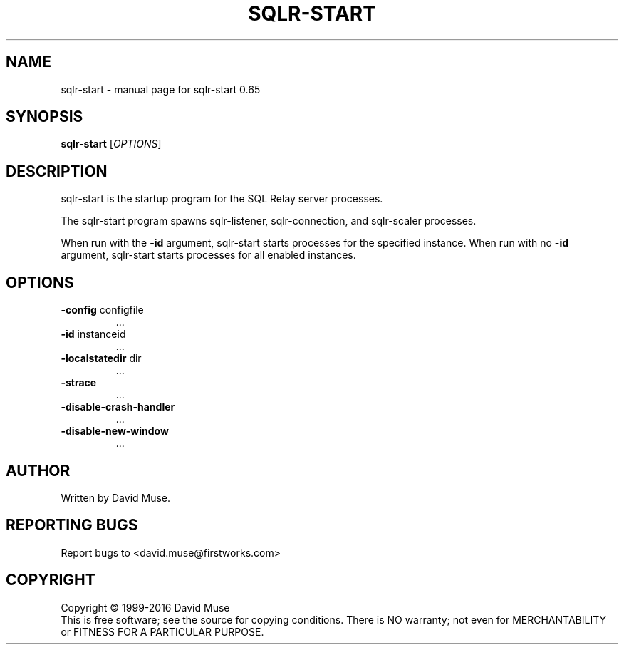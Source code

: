 .\" DO NOT MODIFY THIS FILE!  It was generated by help2man 1.47.3.
.TH SQLR-START "8" "January 2016" "SQL Relay" "System Administration Utilities"
.SH NAME
sqlr-start \- manual page for sqlr-start 0.65
.SH SYNOPSIS
.B sqlr-start
[\fI\,OPTIONS\/\fR]
.SH DESCRIPTION
sqlr\-start is the startup program for the SQL Relay server processes.
.PP
The sqlr\-start program spawns sqlr\-listener, sqlr\-connection, and sqlr\-scaler processes.
.PP
When run with the \fB\-id\fR argument, sqlr\-start starts processes for the specified instance.  When run with no \fB\-id\fR argument, sqlr\-start starts processes for all enabled instances.
.SH OPTIONS
.TP
\fB\-config\fR configfile
\&...
.TP
\fB\-id\fR instanceid
\&...
.TP
\fB\-localstatedir\fR dir
\&...
.TP
\fB\-strace\fR
\&...
.TP
\fB\-disable\-crash\-handler\fR
\&...
.TP
\fB\-disable\-new\-window\fR
\&...
.SH AUTHOR
Written by David Muse.
.SH "REPORTING BUGS"
Report bugs to <david.muse@firstworks.com>
.SH COPYRIGHT
Copyright \(co 1999\-2016 David Muse
.br
This is free software; see the source for copying conditions.  There is NO
warranty; not even for MERCHANTABILITY or FITNESS FOR A PARTICULAR PURPOSE.
